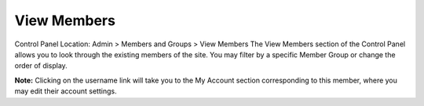 View Members
============

Control Panel Location: Admin > Members and Groups > View Members
The View Members section of the Control Panel allows you to look through
the existing members of the site. You may filter by a specific Member
Group or change the order of display.

|View Members Page|
**Note:** Clicking on the username link will take you to the My Account
section corresponding to this member, where you may edit their account
settings.

.. |View Members Page| image:: ../../images/view_members.png
